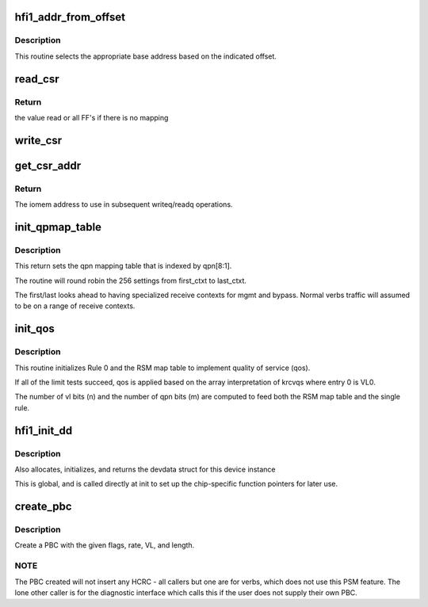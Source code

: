 .. -*- coding: utf-8; mode: rst -*-
.. src-file: drivers/infiniband/hw/hfi1/chip.c

.. _`hfi1_addr_from_offset`:

hfi1_addr_from_offset
=====================

.. c:function:: void __iomem *hfi1_addr_from_offset(const struct hfi1_devdata *dd, u32 offset)

    return addr for readq/writeq \ ``dd``\  - the dd device \ ``offset``\  - the offset of the CSR within bar0

    :param const struct hfi1_devdata \*dd:
        *undescribed*

    :param u32 offset:
        *undescribed*

.. _`hfi1_addr_from_offset.description`:

Description
-----------

This routine selects the appropriate base address
based on the indicated offset.

.. _`read_csr`:

read_csr
========

.. c:function:: u64 read_csr(const struct hfi1_devdata *dd, u32 offset)

    read CSR at the indicated offset \ ``dd``\  - the dd device \ ``offset``\  - the offset of the CSR within bar0

    :param const struct hfi1_devdata \*dd:
        *undescribed*

    :param u32 offset:
        *undescribed*

.. _`read_csr.return`:

Return
------

the value read or all FF's if there
is no mapping

.. _`write_csr`:

write_csr
=========

.. c:function:: void write_csr(const struct hfi1_devdata *dd, u32 offset, u64 value)

    write CSR at the indicated offset \ ``dd``\  - the dd device \ ``offset``\  - the offset of the CSR within bar0 \ ``value``\  - value to write

    :param const struct hfi1_devdata \*dd:
        *undescribed*

    :param u32 offset:
        *undescribed*

    :param u64 value:
        *undescribed*

.. _`get_csr_addr`:

get_csr_addr
============

.. c:function:: void __iomem *get_csr_addr(const struct hfi1_devdata *dd, u32 offset)

    return te iomem address for offset \ ``dd``\  - the dd device \ ``offset``\  - the offset of the CSR within bar0

    :param const struct hfi1_devdata \*dd:
        *undescribed*

    :param u32 offset:
        *undescribed*

.. _`get_csr_addr.return`:

Return
------

The iomem address to use in subsequent
writeq/readq operations.

.. _`init_qpmap_table`:

init_qpmap_table
================

.. c:function:: void init_qpmap_table(struct hfi1_devdata *dd, u32 first_ctxt, u32 last_ctxt)

    @dd - device data \ ``first_ctxt``\  - first context \ ``last_ctxt``\  - first context

    :param struct hfi1_devdata \*dd:
        *undescribed*

    :param u32 first_ctxt:
        *undescribed*

    :param u32 last_ctxt:
        *undescribed*

.. _`init_qpmap_table.description`:

Description
-----------

This return sets the qpn mapping table that
is indexed by qpn[8:1].

The routine will round robin the 256 settings
from first_ctxt to last_ctxt.

The first/last looks ahead to having specialized
receive contexts for mgmt and bypass.  Normal
verbs traffic will assumed to be on a range
of receive contexts.

.. _`init_qos`:

init_qos
========

.. c:function:: void init_qos(struct hfi1_devdata *dd, struct rsm_map_table *rmt)

    init RX qos \ ``dd``\  - device data \ ``rmt``\  - RSM map table

    :param struct hfi1_devdata \*dd:
        *undescribed*

    :param struct rsm_map_table \*rmt:
        *undescribed*

.. _`init_qos.description`:

Description
-----------

This routine initializes Rule 0 and the RSM map table to implement
quality of service (qos).

If all of the limit tests succeed, qos is applied based on the array
interpretation of krcvqs where entry 0 is VL0.

The number of vl bits (n) and the number of qpn bits (m) are computed to
feed both the RSM map table and the single rule.

.. _`hfi1_init_dd`:

hfi1_init_dd
============

.. c:function:: struct hfi1_devdata *hfi1_init_dd(struct pci_dev *pdev, const struct pci_device_id *ent)

    :param struct pci_dev \*pdev:
        *undescribed*

    :param const struct pci_device_id \*ent:
        pci_device_id struct for this dev

.. _`hfi1_init_dd.description`:

Description
-----------

Also allocates, initializes, and returns the devdata struct for this
device instance

This is global, and is called directly at init to set up the
chip-specific function pointers for later use.

.. _`create_pbc`:

create_pbc
==========

.. c:function:: u64 create_pbc(struct hfi1_pportdata *ppd, u64 flags, int srate_mbs, u32 vl, u32 dw_len)

    build a pbc for transmission

    :param struct hfi1_pportdata \*ppd:
        *undescribed*

    :param u64 flags:
        special case flags or-ed in built pbc

    :param int srate_mbs:
        *undescribed*

    :param u32 vl:
        vl

    :param u32 dw_len:
        *undescribed*

.. _`create_pbc.description`:

Description
-----------

Create a PBC with the given flags, rate, VL, and length.

.. _`create_pbc.note`:

NOTE
----

The PBC created will not insert any HCRC - all callers but one are
for verbs, which does not use this PSM feature.  The lone other caller
is for the diagnostic interface which calls this if the user does not
supply their own PBC.

.. This file was automatic generated / don't edit.

